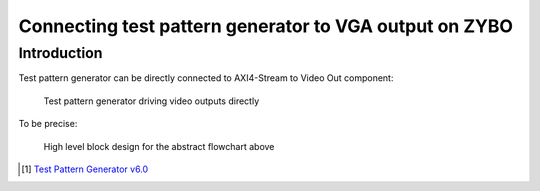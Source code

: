 .. tags:  KTH, Xilinx, VGA, FPGA

Connecting test pattern generator to VGA output on ZYBO
=======================================================

Introduction
------------

Test pattern generator can be directly connected to AXI4-Stream to Video Out component:

.. figure:: abstract-design/tpg-to-video-output-pipeline.svg

    Test pattern generator driving video outputs directly
    
To be precise:

    
.. figure:: high-level-design/tpg-to-video-output-pipeline.png

    High level block design for the abstract flowchart above
    
    
.. [#tpg] `Test Pattern Generator v6.0 <http://www.xilinx.com/support/documentation/ip_documentation/v_tpg/v6_0/pg103-v-tpg.pdf>`_

